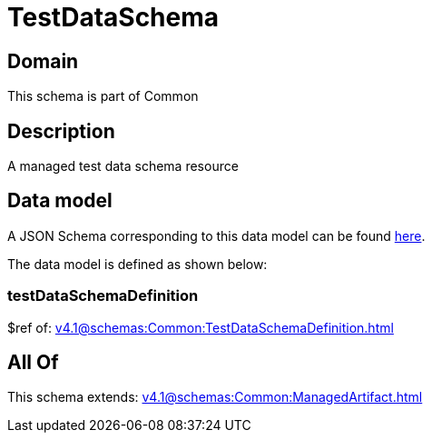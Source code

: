 = TestDataSchema

[#domain]
== Domain

This schema is part of Common

[#description]
== Description

A managed test data schema resource


[#data_model]
== Data model

A JSON Schema corresponding to this data model can be found https://tmforum.org[here].

The data model is defined as shown below:


=== testDataSchemaDefinition
$ref of: xref:v4.1@schemas:Common:TestDataSchemaDefinition.adoc[]


[#all_of]
== All Of

This schema extends: xref:v4.1@schemas:Common:ManagedArtifact.adoc[]
